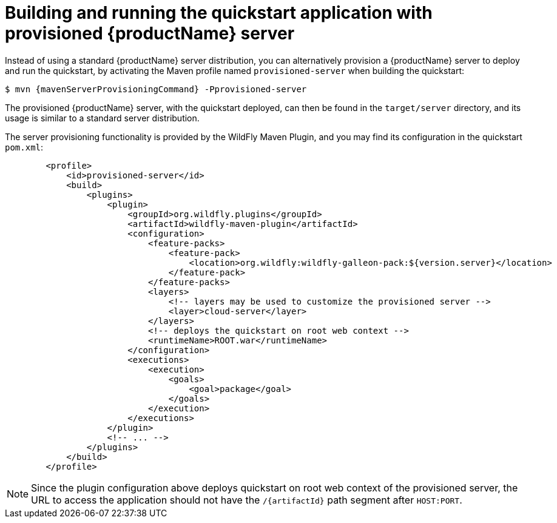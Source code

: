 [[build_and_run_the_quickstart_with_provisioned_server]]
= Building and running the quickstart application with provisioned {productName} server

Instead of using a standard {productName} server distribution, you can alternatively provision a {productName} server to deploy and run the quickstart, by activating the Maven profile named `provisioned-server` when building the quickstart:

ifndef::mavenServerProvisioningCommand[]
ifeval::["{archiveType}"=="ear"]
:mavenServerProvisioningCommand: clean install
endif::[]

ifeval::["{archiveType}"=="war"]
:mavenServerProvisioningCommand: clean package
endif::[]

ifeval::["{archiveType}"=="jar"]
:mavenServerProvisioningCommand: clean install
endif::[]

[source,subs="attributes+",options="nowrap"]
----
$ mvn {mavenServerProvisioningCommand} -Pprovisioned-server
----

The provisioned {productName} server, with the quickstart deployed, can then be found in the `target/server` directory, and its usage is similar to a standard server distribution.

The server provisioning functionality is provided by the WildFly Maven Plugin, and you may find its configuration in the quickstart `pom.xml`:

[source,xml,subs="attributes+"]
----
        <profile>
            <id>provisioned-server</id>
            <build>
                <plugins>
                    <plugin>
                        <groupId>org.wildfly.plugins</groupId>
                        <artifactId>wildfly-maven-plugin</artifactId>
                        <configuration>
                            <feature-packs>
                                <feature-pack>
                                    <location>org.wildfly:wildfly-galleon-pack:${version.server}</location>
                                </feature-pack>
                            </feature-packs>
                            <layers>
                                <!-- layers may be used to customize the provisioned server -->
                                <layer>cloud-server</layer>
                            </layers>
                            <!-- deploys the quickstart on root web context -->
                            <runtimeName>ROOT.war</runtimeName>
                        </configuration>
                        <executions>
                            <execution>
                                <goals>
                                    <goal>package</goal>
                                </goals>
                            </execution>
                        </executions>
                    </plugin>
                    <!-- ... -->
                </plugins>
            </build>
        </profile>
----

[NOTE]
====
Since the plugin configuration above deploys quickstart on root web context of the provisioned server, the URL to access the application should not have the `/{artifactId}` path segment after `HOST:PORT`.
====
